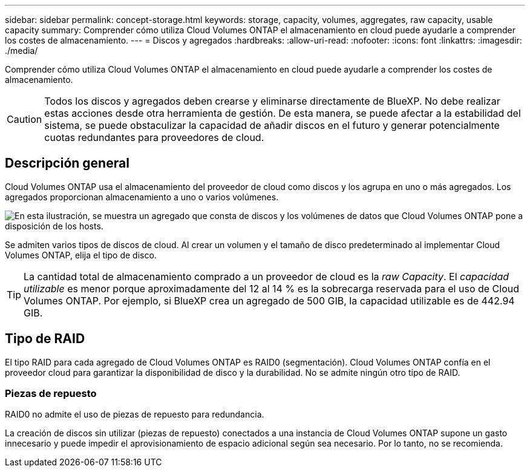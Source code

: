 ---
sidebar: sidebar 
permalink: concept-storage.html 
keywords: storage, capacity, volumes, aggregates, raw capacity, usable capacity 
summary: Comprender cómo utiliza Cloud Volumes ONTAP el almacenamiento en cloud puede ayudarle a comprender los costes de almacenamiento. 
---
= Discos y agregados
:hardbreaks:
:allow-uri-read: 
:nofooter: 
:icons: font
:linkattrs: 
:imagesdir: ./media/


[role="lead"]
Comprender cómo utiliza Cloud Volumes ONTAP el almacenamiento en cloud puede ayudarle a comprender los costes de almacenamiento.


CAUTION: Todos los discos y agregados deben crearse y eliminarse directamente de BlueXP. No debe realizar estas acciones desde otra herramienta de gestión. De esta manera, se puede afectar a la estabilidad del sistema, se puede obstaculizar la capacidad de añadir discos en el futuro y generar potencialmente cuotas redundantes para proveedores de cloud.



== Descripción general

Cloud Volumes ONTAP usa el almacenamiento del proveedor de cloud como discos y los agrupa en uno o más agregados. Los agregados proporcionan almacenamiento a uno o varios volúmenes.

image:diagram_storage.png["En esta ilustración, se muestra un agregado que consta de discos y los volúmenes de datos que Cloud Volumes ONTAP pone a disposición de los hosts."]

Se admiten varios tipos de discos de cloud. Al crear un volumen y el tamaño de disco predeterminado al implementar Cloud Volumes ONTAP, elija el tipo de disco.


TIP: La cantidad total de almacenamiento comprado a un proveedor de cloud es la _raw Capacity_. El _capacidad utilizable_ es menor porque aproximadamente del 12 al 14 % es la sobrecarga reservada para el uso de Cloud Volumes ONTAP. Por ejemplo, si BlueXP crea un agregado de 500 GIB, la capacidad utilizable es de 442.94 GIB.

ifdef::aws[]



== Almacenamiento AWS

En AWS, Cloud Volumes ONTAP utiliza almacenamiento EBS para datos de usuario y almacenamiento NVMe local como Flash Cache en algunos tipos de instancias de EC2.

Almacenamiento de EBS:: En AWS, un agregado puede contener hasta 6 discos con el mismo tamaño. Sin embargo, si tiene una configuración compatible con la función de volúmenes Elastic de Amazon EBS, un agregado puede contener hasta 8 discos. link:concept-aws-elastic-volumes.html["Obtenga más información sobre el soporte para volúmenes Elastic"].
+
--
El tamaño máximo del disco es de 16 TIB.

El tipo de disco EBS subyacente puede ser SSD de uso general (gp3 o gp2), SSD de IOPS aprovisionado (io1) o HDD de rendimiento optimizado (st1). Es posible emparejar un disco de EBS con Amazon S3 a. link:concept-data-tiering.html["organice en niveles los datos inactivos en almacenamiento de objetos de bajo coste"].


NOTE: No se recomienda la organización en niveles de los datos para el almacenamiento de objetos cuando se utilizan unidades HDD optimizadas para el rendimiento (st1).

--
Almacenamiento NVMe local:: Algunos tipos de instancias de EC2 incluyen almacenamiento NVMe local, que Cloud Volumes ONTAP utiliza como link:concept-flash-cache.html["Flash Cache"].


*Enlaces relacionados*

* http://docs.aws.amazon.com/AWSEC2/latest/UserGuide/EBSVolumeTypes.html["Documentación de AWS: Tipos de volúmenes de EBS"^]
* link:task-planning-your-config.html["Aprenda a elegir tipos de disco y tamaños de disco para Sus sistemas en AWS"]
* https://docs.netapp.com/us-en/cloud-volumes-ontap-relnotes/reference-limits-aws.html["Revise los límites de almacenamiento de Cloud Volumes ONTAP en AWS"^]
* http://docs.netapp.com/us-en/cloud-volumes-ontap-relnotes/reference-configs-aws.html["Revise las configuraciones compatibles para Cloud Volumes ONTAP en AWS"^]


endif::aws[]

ifdef::azure[]



== Almacenamiento Azure

En Azure, un agregado puede contener hasta 12 discos con el mismo tamaño. El tipo de disco y el tamaño máximo del disco dependen de si se utiliza un sistema de nodo único o un par de alta disponibilidad:

Sistemas de un solo nodo:: Los sistemas de un solo nodo pueden usar tres tipos de discos gestionados de Azure:
+
--
* _Premium SSD Managed Disks_ proporciona un alto rendimiento para cargas de trabajo con un gran volumen de I/o a un coste más elevado.
* _Standard SSD Managed Disks_ proporciona un rendimiento constante para cargas de trabajo que requieren un bajo nivel de IOPS.
* _Standard HDD Managed Disks_ es una buena opción si no necesita un alto nivel de IOPS y desea reducir sus costes.
+
Cada tipo de disco gestionado tiene un tamaño máximo de disco de 32 TIB.

+
Puede emparejar un disco gestionado con el almacenamiento de Azure Blob para link:concept-data-tiering.html["organice en niveles los datos inactivos en almacenamiento de objetos de bajo coste"].



--
Parejas de HA:: Los pares de ALTA DISPONIBILIDAD usan dos tipos de discos que proporcionan un alto rendimiento para las cargas de trabajo con un gran volumen de I/o a un coste más elevado:
+
--
* _Premium Blobs_ de la página con un tamaño de disco máximo de 8 TIB
* _Discos administrados_ con un tamaño máximo de disco de 32 TIB


--


*Enlaces relacionados*

* https://docs.microsoft.com/en-us/azure/virtual-machines/disks-types["Documentación de Microsoft Azure: Tipos de discos gestionados de Azure"^]
* https://docs.microsoft.com/en-us/azure/storage/blobs/storage-blob-pageblob-overview["Documentación de Microsoft Azure: Información general de los blobs de página de Azure"^]
* link:task-planning-your-config-azure.html["Aprenda a elegir tipos de disco y tamaños de disco para Sus sistemas en Azure"]
* https://docs.netapp.com/us-en/cloud-volumes-ontap-relnotes/reference-limits-azure.html["Revise los límites de almacenamiento de Cloud Volumes ONTAP en Azure"^]


endif::azure[]

ifdef::gcp[]



== Almacenamiento de Google Cloud

En Google Cloud, un agregado puede contener hasta 6 discos con el mismo tamaño. El tamaño máximo del disco es de 64 TIB.

El tipo de disco puede ser _Zonal SSD persistent disks_, _Zonal balanced persistent disks_ o _Zonal standard persistent disks_. Puede emparejar discos persistentes con un bloque de Google Storage para link:concept-data-tiering.html["organice en niveles los datos inactivos en almacenamiento de objetos de bajo coste"].

*Enlaces relacionados*

* https://cloud.google.com/compute/docs/disks/["Documentación de Google Cloud: Opciones de almacenamiento"^]
* https://docs.netapp.com/us-en/cloud-volumes-ontap-relnotes/reference-limits-gcp.html["Revise los límites de almacenamiento de Cloud Volumes ONTAP en Google Cloud"^]


endif::gcp[]



== Tipo de RAID

El tipo RAID para cada agregado de Cloud Volumes ONTAP es RAID0 (segmentación). Cloud Volumes ONTAP confía en el proveedor cloud para garantizar la disponibilidad de disco y la durabilidad. No se admite ningún otro tipo de RAID.



=== Piezas de repuesto

RAID0 no admite el uso de piezas de repuesto para redundancia.

La creación de discos sin utilizar (piezas de repuesto) conectados a una instancia de Cloud Volumes ONTAP supone un gasto innecesario y puede impedir el aprovisionamiento de espacio adicional según sea necesario. Por lo tanto, no se recomienda.
